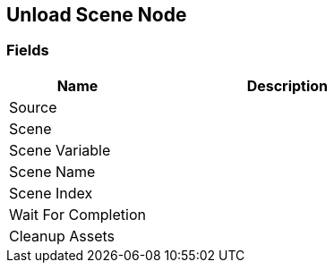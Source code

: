 [#manual/unload-scene-node]

## Unload Scene Node

### Fields

[cols="1,2"]
|===
| Name	| Description

| Source	| 
| Scene	| 
| Scene Variable	| 
| Scene Name	| 
| Scene Index	| 
| Wait For Completion	| 
| Cleanup Assets	| 
|===

ifdef::backend-multipage_html5[]
<<reference/unload-scene-node.html,Reference>>
endif::[]